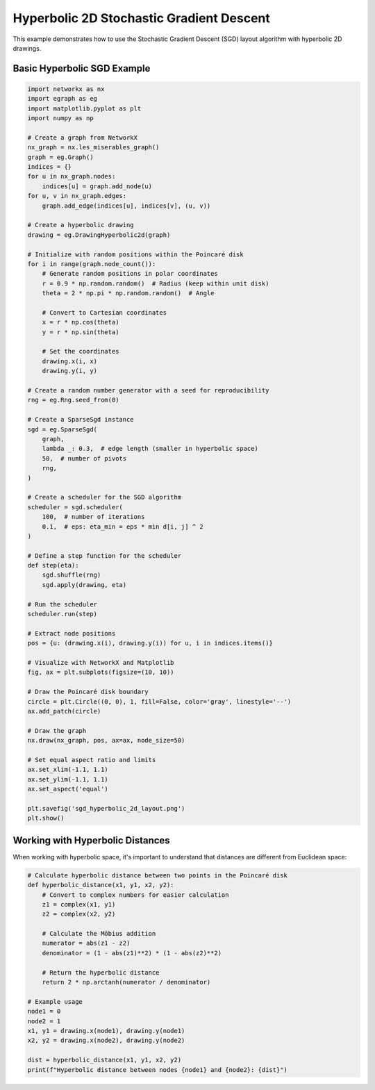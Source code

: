 Hyperbolic 2D Stochastic Gradient Descent
=========================================

This example demonstrates how to use the Stochastic Gradient Descent (SGD) layout algorithm with hyperbolic 2D drawings.

Basic Hyperbolic SGD Example
----------------------------------

.. code-block:: python

    import networkx as nx
    import egraph as eg
    import matplotlib.pyplot as plt
    import numpy as np

    # Create a graph from NetworkX
    nx_graph = nx.les_miserables_graph()
    graph = eg.Graph()
    indices = {}
    for u in nx_graph.nodes:
        indices[u] = graph.add_node(u)
    for u, v in nx_graph.edges:
        graph.add_edge(indices[u], indices[v], (u, v))

    # Create a hyperbolic drawing
    drawing = eg.DrawingHyperbolic2d(graph)
    
    # Initialize with random positions within the Poincaré disk
    for i in range(graph.node_count()):
        # Generate random positions in polar coordinates
        r = 0.9 * np.random.random()  # Radius (keep within unit disk)
        theta = 2 * np.pi * np.random.random()  # Angle
        
        # Convert to Cartesian coordinates
        x = r * np.cos(theta)
        y = r * np.sin(theta)
        
        # Set the coordinates
        drawing.x(i, x)
        drawing.y(i, y)
    
    # Create a random number generator with a seed for reproducibility
    rng = eg.Rng.seed_from(0)
    
    # Create a SparseSgd instance
    sgd = eg.SparseSgd(
        graph,
        lambda _: 0.3,  # edge length (smaller in hyperbolic space)
        50,  # number of pivots
        rng,
    )
    
    # Create a scheduler for the SGD algorithm
    scheduler = sgd.scheduler(
        100,  # number of iterations
        0.1,  # eps: eta_min = eps * min d[i, j] ^ 2
    )

    # Define a step function for the scheduler
    def step(eta):
        sgd.shuffle(rng)
        sgd.apply(drawing, eta)
    
    # Run the scheduler
    scheduler.run(step)

    # Extract node positions
    pos = {u: (drawing.x(i), drawing.y(i)) for u, i in indices.items()}
    
    # Visualize with NetworkX and Matplotlib
    fig, ax = plt.subplots(figsize=(10, 10))
    
    # Draw the Poincaré disk boundary
    circle = plt.Circle((0, 0), 1, fill=False, color='gray', linestyle='--')
    ax.add_patch(circle)
    
    # Draw the graph
    nx.draw(nx_graph, pos, ax=ax, node_size=50)
    
    # Set equal aspect ratio and limits
    ax.set_xlim(-1.1, 1.1)
    ax.set_ylim(-1.1, 1.1)
    ax.set_aspect('equal')
    
    plt.savefig('sgd_hyperbolic_2d_layout.png')
    plt.show()

Working with Hyperbolic Distances
----------------------------------

When working with hyperbolic space, it's important to understand that distances are different from Euclidean space:

.. code-block:: python

    # Calculate hyperbolic distance between two points in the Poincaré disk
    def hyperbolic_distance(x1, y1, x2, y2):
        # Convert to complex numbers for easier calculation
        z1 = complex(x1, y1)
        z2 = complex(x2, y2)
        
        # Calculate the Möbius addition
        numerator = abs(z1 - z2)
        denominator = (1 - abs(z1)**2) * (1 - abs(z2)**2)
        
        # Return the hyperbolic distance
        return 2 * np.arctanh(numerator / denominator)
    
    # Example usage
    node1 = 0
    node2 = 1
    x1, y1 = drawing.x(node1), drawing.y(node1)
    x2, y2 = drawing.x(node2), drawing.y(node2)
    
    dist = hyperbolic_distance(x1, y1, x2, y2)
    print(f"Hyperbolic distance between nodes {node1} and {node2}: {dist}")
